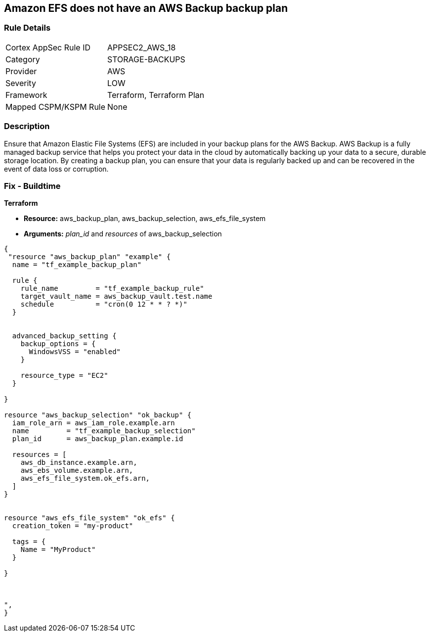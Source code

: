 == Amazon EFS does not have an AWS Backup backup plan


=== Rule Details

[cols="1,3"]
|===
|Cortex AppSec Rule ID |APPSEC2_AWS_18
|Category |STORAGE-BACKUPS
|Provider |AWS
|Severity |LOW
|Framework |Terraform, Terraform Plan
|Mapped CSPM/KSPM Rule |None
|===


=== Description 


Ensure that Amazon Elastic File Systems (EFS) are included in your backup plans for the AWS Backup.
AWS Backup is a fully managed backup service that helps you protect your data in the cloud by automatically backing up your data to a secure, durable storage location.
By creating a backup plan, you can ensure that your data is regularly backed up and can be recovered in the event of data loss or corruption.

=== Fix - Buildtime


*Terraform* 


* *Resource:* aws_backup_plan, aws_backup_selection, aws_efs_file_system
* *Arguments:*  _plan_id_ and _resources_ of aws_backup_selection


[source,text]
----
{
 "resource "aws_backup_plan" "example" {
  name = "tf_example_backup_plan"

  rule {
    rule_name         = "tf_example_backup_rule"
    target_vault_name = aws_backup_vault.test.name
    schedule          = "cron(0 12 * * ? *)"
  }


  advanced_backup_setting {
    backup_options = {
      WindowsVSS = "enabled"
    }

    resource_type = "EC2"
  }

}

resource "aws_backup_selection" "ok_backup" {
  iam_role_arn = aws_iam_role.example.arn
  name         = "tf_example_backup_selection"
  plan_id      = aws_backup_plan.example.id

  resources = [
    aws_db_instance.example.arn,
    aws_ebs_volume.example.arn,
    aws_efs_file_system.ok_efs.arn,
  ]
}


resource "aws_efs_file_system" "ok_efs" {
  creation_token = "my-product"

  tags = {
    Name = "MyProduct"
  }

}



",
}
----
